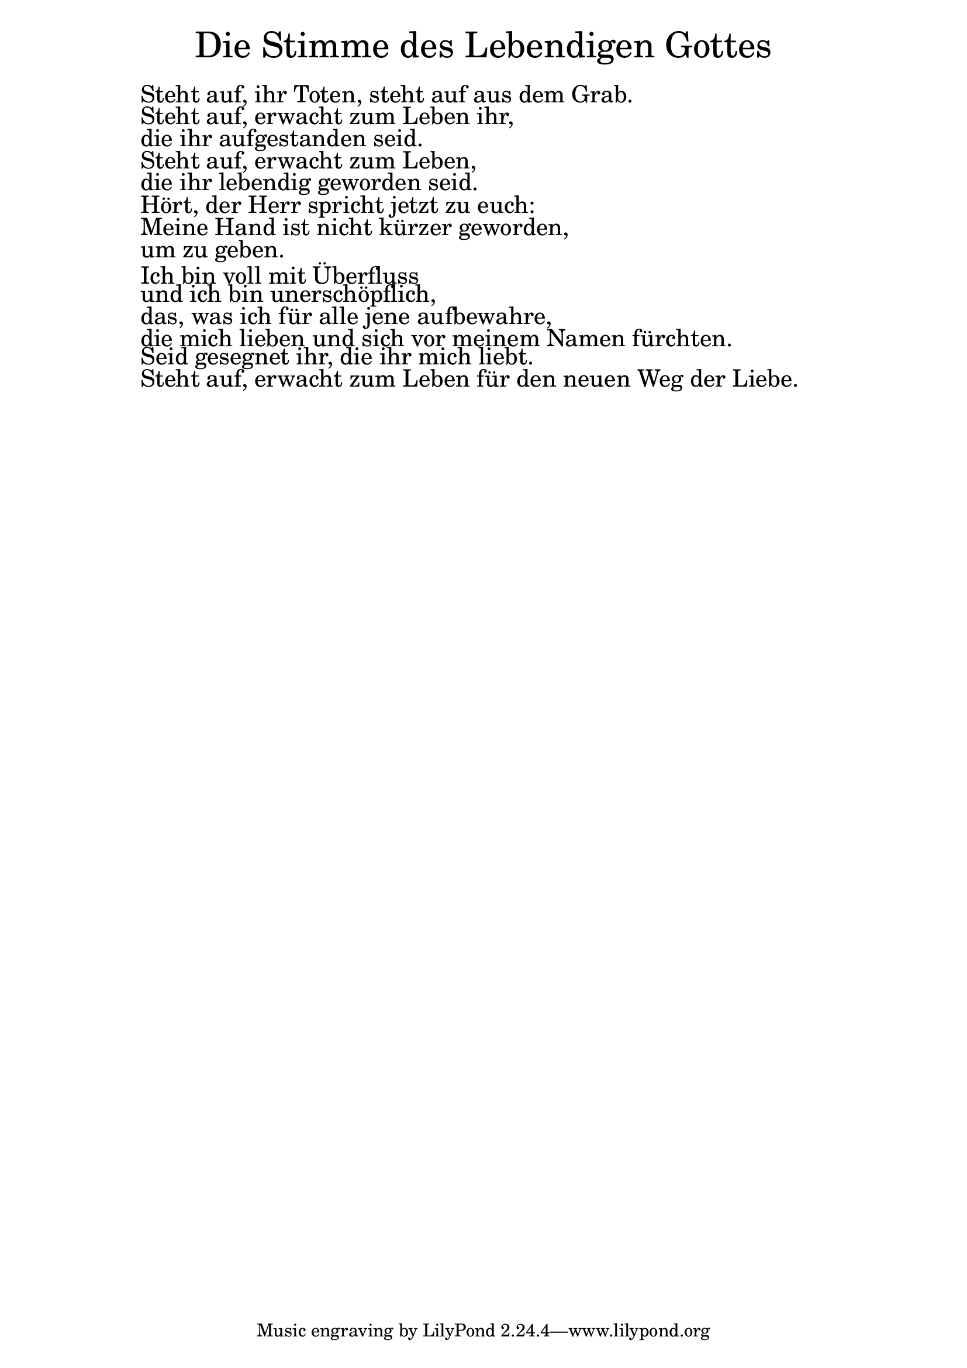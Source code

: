 \version "2.20.0"

\markup \fill-line { \fontsize #6 "Die Stimme des Lebendigen Gottes" }
\markup \null
\markup \null
\markup \fontsize #+2.5 {
  \hspace #10
  \override #'(baseline-skip . 2)

  \column {
    \line { " " }

 \line { " "Steht auf, ihr Toten, steht auf aus dem Grab.}

 \line { " "Steht auf, erwacht zum Leben ihr, }

 \line { " "die ihr aufgestanden seid.}

\line { " "Steht auf, erwacht zum Leben,}

 \line { " "die ihr lebendig geworden seid.}

 \line { " "Hört, der Herr spricht jetzt zu euch:}

 \line { " "Meine Hand ist nicht kürzer geworden,}

 \line { " "um zu geben.}

 \line { " "Ich bin voll mit Überfluss}

 \line { " "und ich bin unerschöpflich,}

 \line { " "das, was ich für alle jene aufbewahre,}

 \line { " "die mich lieben und sich vor meinem Namen fürchten.}

 \line { " "Seid gesegnet ihr, die ihr mich liebt.}

 \line { " "Steht auf, erwacht zum Leben für den neuen Weg der Liebe.}


  }
}
